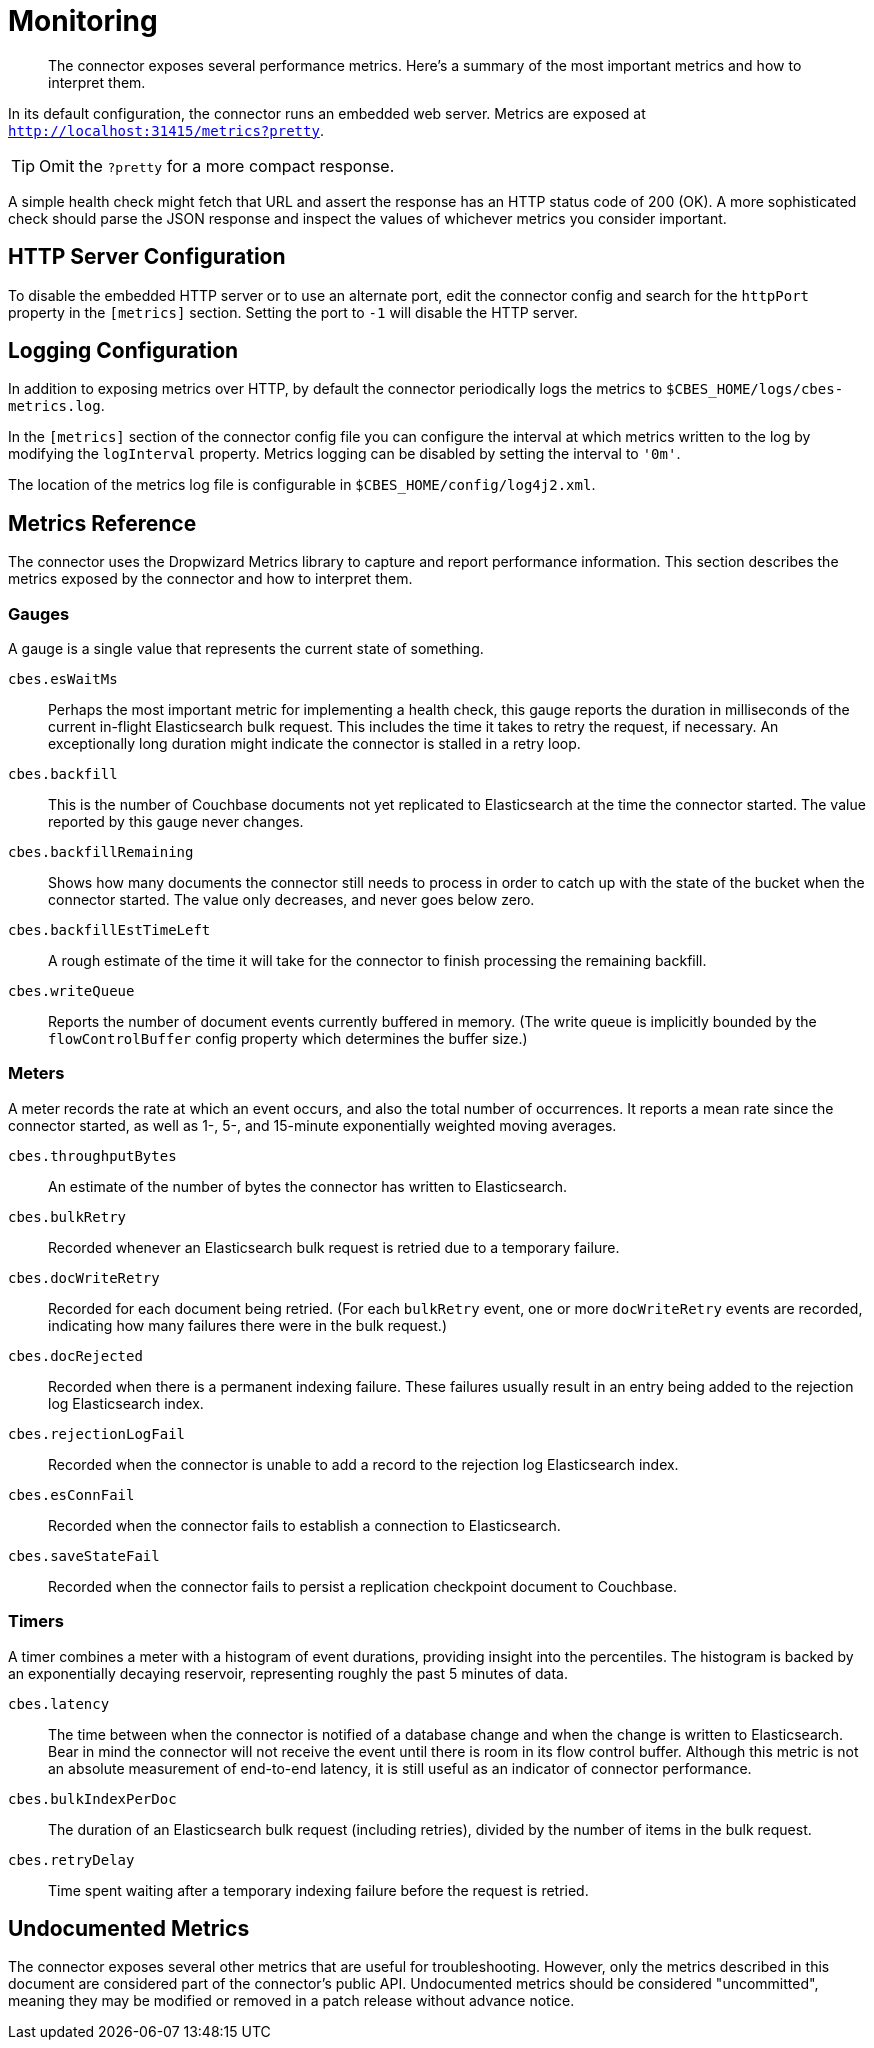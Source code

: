 = Monitoring

[abstract]
The connector exposes several performance metrics.
Here's a summary of the most important metrics and how to interpret them.

In its default configuration, the connector runs an embedded web server.
Metrics are exposed at `http://localhost:31415/metrics?pretty`.

TIP: Omit the `?pretty` for a more compact response.

A simple health check might fetch that URL and assert the response has an HTTP status code of 200 (OK).
A more sophisticated check should parse the JSON response and inspect the values of whichever metrics you consider important.

[http-server-config]
== HTTP Server Configuration

To disable the embedded HTTP server or to use an alternate port, edit the connector config and search for the `httpPort` property in the `[metrics]` section.
Setting the port to `-1` will disable the HTTP server.

[logging]
== Logging Configuration

In addition to exposing metrics over HTTP, by default the connector periodically logs the metrics to `$CBES_HOME/logs/cbes-metrics.log`.

In the `[metrics]` section of the connector config file you can configure the interval at which metrics written to the log by modifying the `logInterval` property.
Metrics logging can be disabled by setting the interval to `'0m'`.

The location of the metrics log file is configurable in `$CBES_HOME/config/log4j2.xml`.

[metrics]
== Metrics Reference

The connector uses the Dropwizard Metrics library to capture and report performance information.
This section describes the metrics exposed by the connector and how to interpret them.

=== Gauges

A gauge is a single value that represents the current state of something.

`cbes.esWaitMs`::
Perhaps the most important metric for implementing a health check, this gauge reports the duration in milliseconds of the current in-flight Elasticsearch bulk request.
This includes the time it takes to retry the request, if necessary.
An exceptionally long duration might indicate the connector is stalled in a retry loop.

`cbes.backfill`::
This is the number of Couchbase documents not yet replicated to Elasticsearch at the time the connector started.
The value reported by this gauge never changes.

`cbes.backfillRemaining`::
Shows how many documents the connector still needs to process in order to catch up with the state of the bucket when the connector started.
The value only decreases, and never goes below zero.

`cbes.backfillEstTimeLeft`::
A rough estimate of the time it will take for the connector to finish processing the remaining backfill.

`cbes.writeQueue`::
Reports the number of document events currently buffered in memory. (The write queue is implicitly bounded by the `flowControlBuffer` config property which determines the buffer size.)

=== Meters

A meter records the rate at which an event occurs, and also the total number of occurrences.
It reports a mean rate since the connector started, as well as 1-, 5-, and 15-minute exponentially weighted moving averages.

`cbes.throughputBytes`::
An estimate of the number of bytes the connector has written to Elasticsearch.

`cbes.bulkRetry`::
Recorded whenever an Elasticsearch bulk request is retried due to a temporary failure.

`cbes.docWriteRetry`::
Recorded for each document being retried. (For each `bulkRetry` event, one or more `docWriteRetry` events are recorded, indicating how many failures there were in the bulk request.)

`cbes.docRejected`::
Recorded when there is a permanent indexing failure.
These failures usually result in an entry being added to the rejection log Elasticsearch index.

`cbes.rejectionLogFail`::
Recorded when the connector is unable to add a record to the rejection log Elasticsearch index.

`cbes.esConnFail`::
Recorded when the connector fails to establish a connection to Elasticsearch.

`cbes.saveStateFail`::
Recorded when the connector fails to persist a replication checkpoint document to Couchbase.

=== Timers

A timer combines a meter with a histogram of event durations, providing insight into the percentiles.
The histogram is backed by an exponentially decaying reservoir, representing roughly the past 5 minutes of data.

`cbes.latency`::
The time between when the connector is notified of a database change and when the change is written to Elasticsearch.
Bear in mind the connector will not receive the event until there is room in its flow control buffer.
Although this metric is not an absolute measurement of end-to-end latency, it is still useful as an indicator of connector performance.

`cbes.bulkIndexPerDoc`::
The duration of an Elasticsearch bulk request (including retries), divided by the number of items in the bulk request.

`cbes.retryDelay`::
Time spent waiting after a temporary indexing failure before the request is retried.

== Undocumented Metrics

The connector exposes several other metrics that are useful for troubleshooting.
However, only the metrics described in this document are considered part of the connector's public API.
Undocumented metrics should be considered "uncommitted", meaning they may be modified or removed in a patch release without advance notice.
